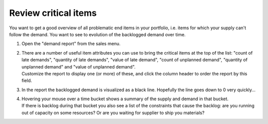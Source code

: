 =====================
Review critical items
=====================

You want to get a good overview of all problematic end items in your
portfolio, i.e. items for which your supply can't follow the demand.
You want to see to evolution of the backlogged demand over time.

1) | Open the "demand report" from the sales menu.
2) | There are a number of useful item attributes you can use to bring the
     critical items at the top of the list: "count of late demands", "quantity of late demands",
     "value of late demand", "count of unplanned demand", "quantity of unplanned demand"
     and "value of unplanned demand".
   | Customize the report to display one (or more) of these, and click the
     column header to order the report by this field.
3) | In the report the backlogged demand is visualized as a black line. Hopefully the line goes
     down to 0 very quickly...
4) | Hovering your mouse over a time bucket shows a summary of the supply and demand in that
     bucket.
   | If there is backlog during that bucket you also see a list of the constraints that cause
     the backlog: are you running out of capacity on some resources? Or are you waiting for
     supplier to ship you materials?
